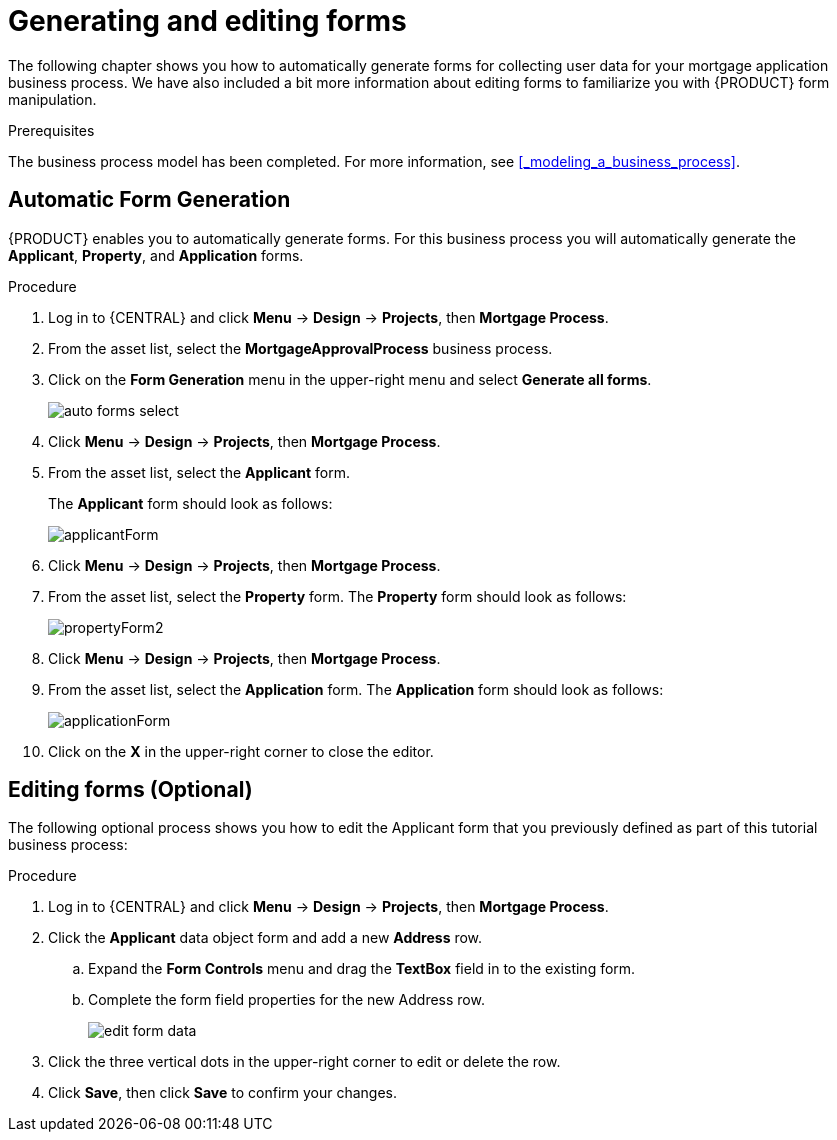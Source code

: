 [id='_creating_forms']
= Generating and editing forms

The following chapter shows you how to automatically generate forms for collecting user data for your mortgage application business process. We have also included a bit more information about editing forms to familiarize you with {PRODUCT} form manipulation.

.Prerequisites

The business process model has been completed. For more information, see <<_modeling_a_business_process>>.

== Automatic Form Generation
{PRODUCT} enables you to automatically generate forms. For this business process you will automatically generate the *Applicant*, *Property*, and *Application* forms.

.Procedure
. Log in to {CENTRAL} and click *Menu* -> *Design* -> *Projects*, then *Mortgage Process*.
. From the asset list, select the *MortgageApprovalProcess* business process.
. Click on the *Form Generation* menu in the upper-right menu and select *Generate all forms*.
+
image::enterpriseImages/getting-started/auto-forms-select.png[]

. Click *Menu* -> *Design* -> *Projects*, then *Mortgage Process*.
. From the asset list, select the *Applicant* form.
+
The *Applicant* form should look as follows:
+
image::enterpriseImages/getting-started/applicantForm.png[]
+
. Click *Menu* -> *Design* -> *Projects*, then *Mortgage Process*.
. From the asset list, select the *Property* form.
The *Property* form should look as follows:
+
image::enterpriseImages/getting-started/propertyForm2.png[]
+
. Click *Menu* -> *Design* -> *Projects*, then *Mortgage Process*.
. From the asset list, select the *Application* form.
The *Application* form should look as follows:
+
image::enterpriseImages/getting-started/applicationForm.png[]
+
. Click on the *X* in the upper-right corner to close the editor.

[id='_editing_data_object_forms']
== Editing forms (Optional)
The following optional process shows you how to edit the Applicant form that you previously defined as part of this tutorial business process:

.Procedure
. Log in to {CENTRAL} and click *Menu* -> *Design* -> *Projects*, then *Mortgage Process*.
. Click the *Applicant* data object form and add a new *Address* row.
.. Expand the *Form Controls* menu and drag the *TextBox* field in to the existing form.
.. Complete the form field properties for the new Address row.
+
image::enterpriseImages/getting-started/edit-form-data.png[]

. Click the three vertical dots in the upper-right corner to edit or delete the row.
. Click *Save*, then click *Save* to confirm your changes.
